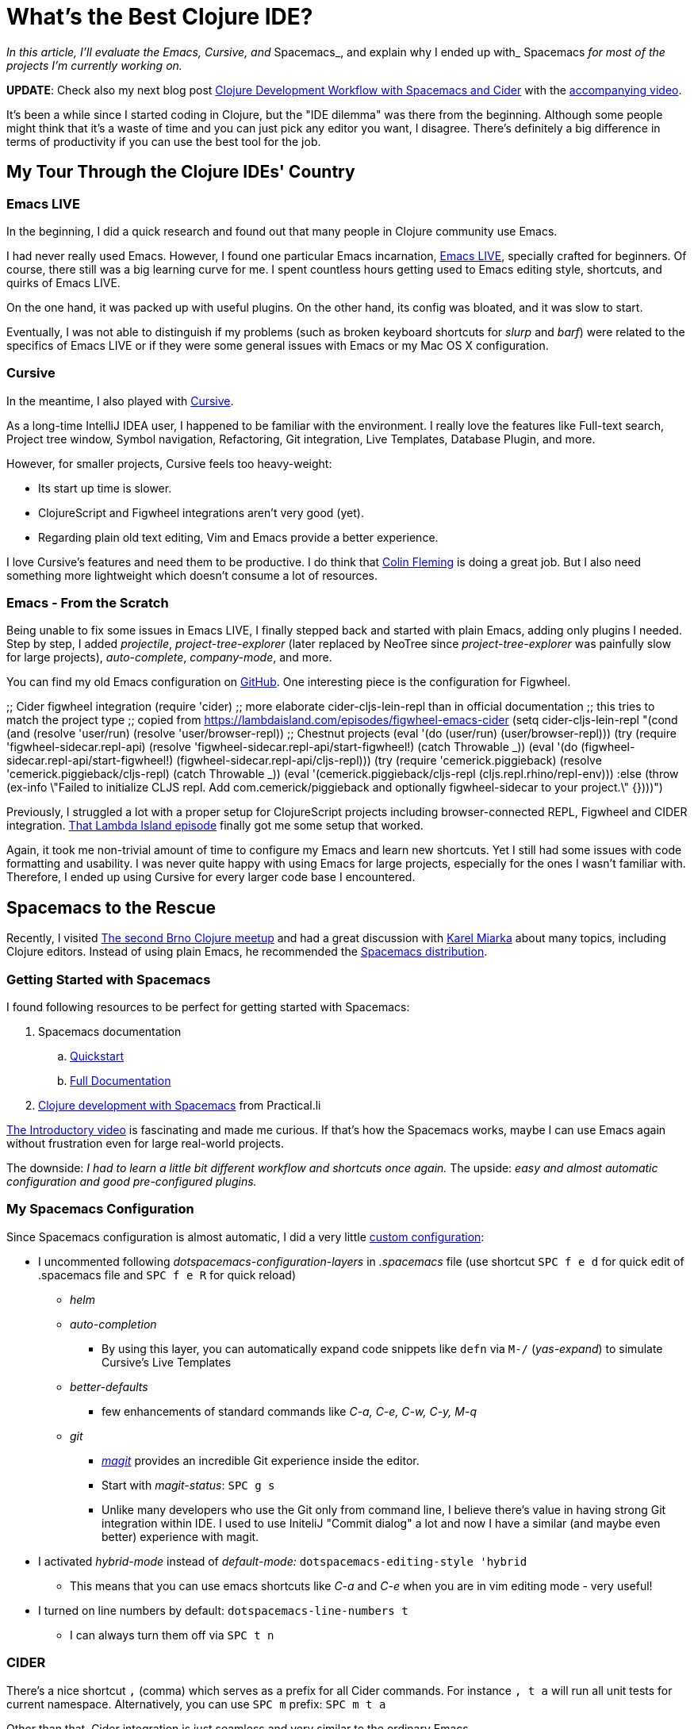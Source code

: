 = What's the Best Clojure IDE?
:date: 2017-03-21

_In this article, I'll evaluate the Emacs, Cursive, and_ Spacemacs_, and explain why I ended up with_ Spacemacs _for most of the projects I'm currently working on._

*UPDATE*: Check also my next blog post https://curiousprogrammer.net/2017/05/12/clojure-development-workflow-with-spacemacs-and-cider/[Clojure Development Workflow with Spacemacs and Cider] with the https://www.youtube.com/watch?v=4ecC3jqHooc[accompanying video].

It's been a while since I started coding in Clojure, but the "IDE dilemma" was there from the beginning.
Although some people might think that it's a waste of time and you can just pick any editor you want, I disagree.
There's definitely a big difference in terms of productivity if you can use the best tool for the job.

== My Tour Through the Clojure IDEs' Country

=== Emacs LIVE

In the beginning, I did a quick research and found out that many people in Clojure community use Emacs.

I had never really used Emacs.
However, I found one particular Emacs incarnation, http://overtone.github.io/emacs-live/[Emacs LIVE], specially crafted for beginners.
Of course, there still was a big learning curve for me.
I spent countless hours getting used to Emacs editing style, shortcuts, and quirks of Emacs LIVE.

On the one hand, it was packed up with useful plugins.
On the other hand, its config was bloated, and it was slow to start.

Eventually, I was not able to distinguish if my problems (such as broken keyboard shortcuts for _slurp_ and _barf_) were related to the specifics of Emacs LIVE or if they were some general issues with Emacs or my Mac OS X configuration.

=== Cursive

In the meantime, I also played with https://cursive-ide.com/[Cursive].

As a long-time IntelliJ IDEA user, I happened to be familiar with the environment.
I really love the features like Full-text search, Project tree window, Symbol navigation, Refactoring, Git integration, Live Templates, Database Plugin, and more.

However, for smaller projects, Cursive feels too heavy-weight:

* Its start up time is slower.
* ClojureScript and Figwheel integrations aren't very good (yet).
* Regarding plain old text editing, Vim and Emacs provide a better experience.

I love Cursive's features and need them to be productive.
I do think that https://twitter.com/colinfleming[Colin Fleming] is doing a great job.
But I also need something more lightweight which doesn't consume a lot of resources.

=== Emacs - From the Scratch

Being unable to fix some issues in Emacs LIVE, I finally stepped back and started with plain Emacs, adding only plugins I needed.
Step by step, I added _projectile_, _project-tree-explorer_ (later replaced by NeoTree since _project-tree-explorer_ was painfully slow for large projects), _auto-complete_, _company-mode_, and more.

You can find my old Emacs configuration on https://github.com/jumarko/curious-programmer-blog/blob/master/code-samples/emacs/old-emacs-config.el[GitHub].
One interesting piece is the configuration for Figwheel.

;;
Cider figwheel integration (require 'cider) ;;
more elaborate cider-cljs-lein-repl than in official documentation ;;
this tries to match the project type ;;
copied from https://lambdaisland.com/episodes/figwheel-emacs-cider (setq cider-cljs-lein-repl  "(cond  (and (resolve 'user/run) (resolve 'user/browser-repl)) ;;
Chestnut projects  (eval '(do (user/run)  (user/browser-repl)))  (try  (require 'figwheel-sidecar.repl-api)  (resolve 'figwheel-sidecar.repl-api/start-figwheel!)  (catch Throwable _))  (eval '(do (figwheel-sidecar.repl-api/start-figwheel!)  (figwheel-sidecar.repl-api/cljs-repl)))  (try  (require 'cemerick.piggieback)  (resolve 'cemerick.piggieback/cljs-repl)  (catch Throwable _))  (eval '(cemerick.piggieback/cljs-repl (cljs.repl.rhino/repl-env)))  :else  (throw (ex-info \"Failed to initialize CLJS repl.
Add com.cemerick/piggieback and optionally figwheel-sidecar to your project.\" {})))")

Previously, I struggled a lot with a proper setup for ClojureScript projects including browser-connected REPL, Figwheel and CIDER integration.
https://lambdaisland.com/episodes/figwheel-emacs-cider[That Lambda Island episode] finally got me some setup that worked.

Again, it took me non-trivial amount of time to configure my Emacs and learn new shortcuts.
Yet I still had some issues with code formatting and usability.
I was never quite happy with using Emacs for large projects, especially for the ones I wasn't familiar with.
Therefore, I ended up using Cursive for every larger code base I encountered.

 

== Spacemacs to the Rescue

Recently, I visited https://curiousprogrammer.net/2017/02/08/random-excepts-from-brno-clojure-meetup/[The second Brno Clojure meetup] and had a great discussion with https://www.meetup.com/brno-clojure/members/212709362/[Karel Miarka] about many topics, including Clojure editors.
Instead of using plain Emacs, he recommended the http://spacemacs.org/[Spacemacs distribution].

=== Getting Started with Spacemacs

I found following resources to be perfect for getting started with Spacemacs:

. Spacemacs documentation
 .. http://spacemacs.org/doc/QUICK_START.html[Quickstart]
 .. http://spacemacs.org/doc/DOCUMENTATION.html[Full Documentation]
. https://practicalli.github.io/spacemacs/[Clojure development with Spacemacs] from Practical.li

https://www.youtube.com/watch?v=Uuwg-069NYE[The Introductory video] is fascinating and made me curious.
If that's how the Spacemacs works, maybe I can use Emacs again without frustration even for large real-world projects.

The downside: _I had to learn a little bit different workflow and shortcuts once again._ The upside: _easy and almost automatic configuration and good pre-configured plugins._

=== My Spacemacs Configuration

Since Spacemacs configuration is almost automatic, I did a very little https://github.com/jumarko/curious-programmer-blog/blob/master/code-samples/emacs/.spacemacs[custom configuration]:

* I uncommented following _dotspacemacs-configuration-layers_ in _.spacemacs_ file (use shortcut `SPC f e d` for quick edit of .spacemacs file and `SPC f e R` for quick reload)
 ** _helm_
 ** _auto-completion_
  *** By using this layer, you can automatically expand code snippets like `defn` via `M-/` (_yas-expand_) to simulate Cursive's Live Templates
 ** _better-defaults_
  *** few enhancements of standard commands like _C-a, C-e, C-w, C-y, M-q_
 ** _git_
  *** https://github.com/syl20bnr/spacemacs/tree/master/layers/%2Bsource-control/git[_magit_] provides an incredible Git experience inside the editor.
  *** Start with _magit-status_: `SPC g s`
  *** Unlike many developers who use the Git only from command line, I believe there's value in having strong Git integration within IDE.
I used to use IniteliJ "Commit dialog" a lot and now I have a similar (and maybe even better) experience with magit.
* I activated _hybrid-mode_ instead of _default-mode:_ `dotspacemacs-editing-style 'hybrid`
 ** This means that you can use emacs shortcuts like _C-a_ and _C-e_ when you are in vim editing mode - very useful!
* I turned on line numbers by default: `dotspacemacs-line-numbers t`
 ** I can always turn them off via `SPC t n`

=== CIDER

There's a nice shortcut `,` (comma) which serves as a prefix for all Cider commands.
For instance `, t a` will run all unit tests for current namespace.
Alternatively, you can use `SPC m` prefix: `SPC m t a`

Other than that, Cider integration is just seamless and very similar to the ordinary Emacs.

=== Layouts

http://boyanangelov.com/spacemacs/layers/+window-management/spacemacs-layouts/README.html[Layouts] are one of the more useful features that I didn't use from the very beginning.

Basically, the _layout_ is a set of related buffers.
Something you could call a _project_ in more traditional IDEs.
The layout will help you to organize your buffers.

There is always at least one layout called _Default._ To create a new layout, press `SPC l` and then `2`.
Type the name of the new layout and you're all set up.
You can start creating new buffers.
When you press `SPC l b`, you'll see only buffers assigned to the current layout (except the _Default_ one which contains all buffers).

== Final Thoughts

Nowadays, Spacemacs is my tool of choice for all Clojure projects - both small samples and large code bases with thousands lines of code.
I think it's a great development environment with tons of useful features like Cider REPL, Git integration, Neotree explorer, layouts, and more.
I found it more approachable for non-expert Emacs users than vanilla Emacs.

If I work on some project with lots of Java/JavaScript code in the future, I will probably switch back to Cursive.

=== How About the Atom + Proto REPL?

A Few days ago, I watched the Clojure/conj talk https://www.youtube.com/watch?v=buPPGxOnBnk[Proto REPL, a New Clojure Development and Visualization Tool] by Jason Gilman and it completely blew my mind.
The debugging and visualization capabilities of Proto REPL are brilliant.

However, when I tried Atom with Proto REPL it just didn't feel right to me.
To be honest, I didn't spend much time with it (I have other things to do besides testing all possible Clojure editors).
For now, I feel more productive and organized with Spacemacs, so I'll stick with it.
I'm pretty sure I'll revisit Atom + Proto REPL at some point in the future.

=== Resources

* http://dev.clojure.org/display/doc/IDEs+and+Editors
* http://stackoverflow.com/questions/4248171/choosing-an-ide-editor-for-clojure-coding
* https://www.quora.com/What-is-the-best-IDE-for-a-Clojure-beginner
* https://practicalli.github.io/spacemacs/[Clojure development with Spacemacs] from Practical.li
* http://spacemacs.org/doc/DOCUMENTATION.html[Spacemacs documentation]
